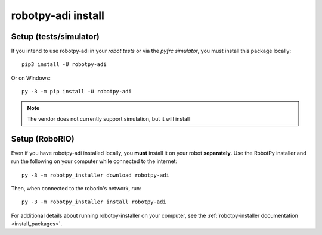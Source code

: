 .. _install_adi:

robotpy-adi install
===================

Setup (tests/simulator)
-----------------------

If you intend to use robotpy-adi in your *robot tests* or via the *pyfrc
simulator*, you must install this package locally::

    pip3 install -U robotpy-adi

Or on Windows::
    
    py -3 -m pip install -U robotpy-adi

.. note:: The vendor does not currently support simulation, but it will install

Setup (RoboRIO)
---------------

Even if you have robotpy-adi installed locally, you **must** install it on your
robot **separately**. Use the RobotPy installer and run the following on your computer
while connected to the internet::

  py -3 -m robotpy_installer download robotpy-adi

Then, when connected to the roborio's network, run::

  py -3 -m robotpy_installer install robotpy-adi

For additional details about running robotpy-installer on your computer, see
the :ref:`robotpy-installer documentation <install_packages>`.
